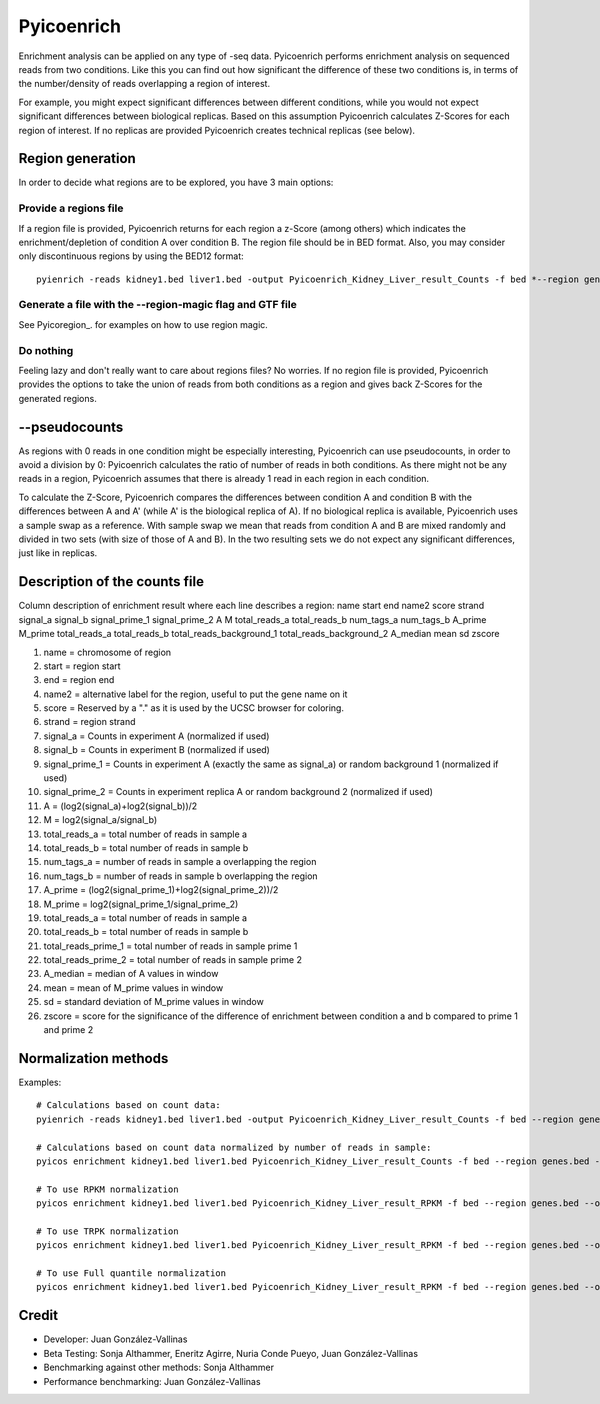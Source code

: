 Pyicoenrich
===========

Enrichment analysis can be applied on any type of -seq data. Pyicoenrich performs enrichment analysis on sequenced reads from two conditions. Like this you can find out how significant the difference of these two conditions is, in terms of the number/density of reads overlapping a region of interest. 

For example, you might expect significant differences between different conditions, while you would not expect significant differences between biological replicas. Based on this assumption Pyicoenrich calculates Z-Scores for each region of interest. If no replicas are provided Pyicoenrich creates technical replicas (see below).

.. figure:: images/enrichment.png


Region generation
-----------------

In order to decide what regions are to be explored, you have 3 main options:

Provide a regions file
""""""""""""""""""""""""

If a region file is provided, Pyicoenrich returns for each region a z-Score (among others) which indicates the enrichment/depletion of condition A over condition B. The region file should be in BED format. Also, you may consider only discontinuous regions by using the BED12 format::

        pyienrich -reads kidney1.bed liver1.bed -output Pyicoenrich_Kidney_Liver_result_Counts -f bed *--region genes.bed* 

Generate a file with the --region-magic flag and GTF file
""""""""""""""""""""""""""""""""""""""""""""""""""""""""""""
See Pyicoregion_. for examples on how to use region magic.

Do nothing
"""""""""""""

Feeling lazy and don't really want to care about regions files? No worries. If no region file is provided, Pyicoenrich provides the options to take the union of reads from both conditions as a region and gives back Z-Scores for the generated regions. 

.. figure:: images/region_definition.png

--pseudocounts
----------------

As regions with 0 reads in one condition might be especially interesting, Pyicoenrich can use pseudocounts, in order to avoid a division by 0: Pyicoenrich calculates the ratio of number of reads in both conditions. As there might not be any reads in a region, Pyicoenrich assumes that there is already 1 read in each region in each condition.


To calculate the Z-Score, Pyicoenrich compares the differences between condition A and condition B with the differences between A and A' (while A' is the biological replica of A). If no biological replica is available, Pyicoenrich uses a sample swap as a reference. With sample swap we mean that reads from condition A and B are mixed randomly and divided in two sets (with size of those of A and B). In the two resulting sets we do not expect any significant differences, just like in replicas.  

.. figure:: images/swap.png

Description of the counts file
-----------------------------------

Column description of enrichment result where each line describes a region: 
name	start	end	name2	score	strand	signal_a	signal_b	signal_prime_1	signal_prime_2	A	M	total_reads_a	total_reads_b	num_tags_a	num_tags_b	A_prime	M_prime	total_reads_a	total_reads_b	total_reads_background_1	total_reads_background_2	A_median	mean	sd	zscore

1) name                    =  chromosome of region
2) start                   =  region start
3) end                     =  region end
4) name2                   =  alternative label for the region, useful to put the gene name on it
5) score                   =  Reserved by a "." as it is used by the UCSC browser for coloring. 
6) strand                  =  region strand
7) signal_a                =  Counts in experiment A (normalized if used)
8) signal_b                =  Counts in experiment B (normalized if used)
9) signal_prime_1          =  Counts in experiment A (exactly the same as signal_a) or random background 1 (normalized if used) 
10) signal_prime_2         =  Counts in experiment replica A or random background 2 (normalized if used) 
11) A                      =  (log2(signal_a)+log2(signal_b))/2
12) M                      =  log2(signal_a/signal_b)
13) total_reads_a          =  total number of reads in sample a
14) total_reads_b          =  total number of reads in sample b
15) num_tags_a             =  number of reads in sample a overlapping the region
16) num_tags_b             =  number of reads in sample b overlapping the region
17) A_prime                =  (log2(signal_prime_1)+log2(signal_prime_2))/2    
18) M_prime                =  log2(signal_prime_1/signal_prime_2)   
19) total_reads_a          =  total number of reads in sample a
20) total_reads_b          =  total number of reads in sample b
21) total_reads_prime_1    =  total number of reads in sample prime 1 
22) total_reads_prime_2    =  total number of reads in sample prime 2
23) A_median	           =   median of A values in window
24) mean	               =   mean of M_prime values in window
25) sd	                   =   standard deviation of M_prime values in window
26) zscore                 =  score for the significance of the difference of enrichment between condition a and b compared to prime 1  and prime 2 
          

Normalization methods
------------------------

Examples::

    # Calculations based on count data:    
    pyienrich -reads kidney1.bed liver1.bed -output Pyicoenrich_Kidney_Liver_result_Counts -f bed --region genes.bed --open-region --stranded --replica kidney2.bed --pseudocount --skip-header
   
    # Calculations based on count data normalized by number of reads in sample:    
    pyicos enrichment kidney1.bed liver1.bed Pyicoenrich_Kidney_Liver_result_Counts -f bed --region genes.bed --open-region --stranded --replica kidney2.bed --pseudocount --skip-header --n-norm 

    # To use RPKM normalization    
    pyicos enrichment kidney1.bed liver1.bed Pyicoenrich_Kidney_Liver_result_RPKM -f bed --region genes.bed --open-region --stranded --replica kidney2.bed --pseudocount --skip-header --n-norm --len-norm

    # To use TRPK normalization 
    pyicos enrichment kidney1.bed liver1.bed Pyicoenrich_Kidney_Liver_result_RPKM -f bed --region genes.bed --open-region --stranded --replica kidney2.bed --pseudocount --skip-header --n-norm --len-norm --tmm-norm

    # To use Full quantile normalization 
    pyicos enrichment kidney1.bed liver1.bed Pyicoenrich_Kidney_Liver_result_RPKM -f bed --region genes.bed --open-region --stranded --replica kidney2.bed --pseudocount --skip-header --quant-norm



Credit
------

* Developer: Juan González-Vallinas
* Beta Testing: Sonja Althammer, Eneritz Agirre, Nuria Conde Pueyo, Juan González-Vallinas
* Benchmarking against other methods: Sonja Althammer
* Performance benchmarking: Juan González-Vallinas
